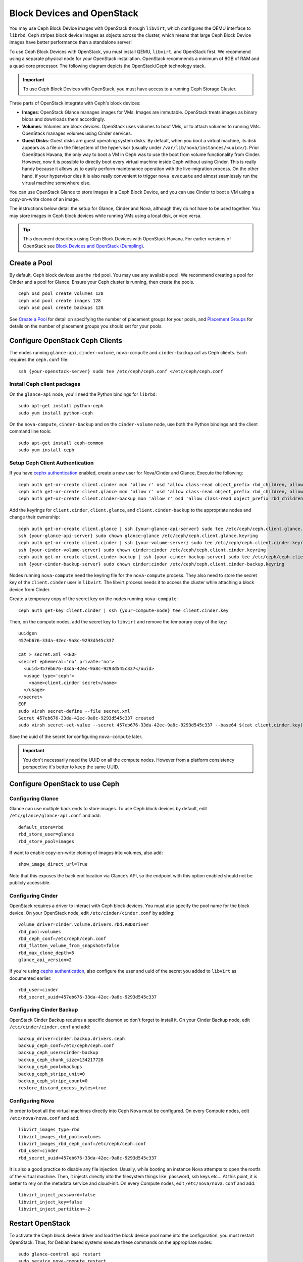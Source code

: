 =============================
 Block Devices and OpenStack
=============================

.. index:: Ceph Block Device; OpenStack

You may use Ceph Block Device images with OpenStack through ``libvirt``, which
configures the QEMU interface to ``librbd``. Ceph stripes block device images as
objects across the cluster, which means that large Ceph Block Device images have
better performance than a standalone server!

To use Ceph Block Devices with OpenStack, you must install QEMU, ``libvirt``,
and OpenStack first. We recommend using a separate physical node for your
OpenStack installation. OpenStack recommends a minimum of 8GB of RAM and a
quad-core processor. The following diagram depicts the OpenStack/Ceph
technology stack.


.. ditaa::  +---------------------------------------------------+
            |                    OpenStack                      |
            +---------------------------------------------------+
            |                     libvirt                       |
            +------------------------+--------------------------+
                                     |
                                     | configures
                                     v
            +---------------------------------------------------+
            |                       QEMU                        |
            +---------------------------------------------------+
            |                      librbd                       |
            +---------------------------------------------------+
            |                     librados                      |
            +------------------------+-+------------------------+
            |          OSDs          | |        Monitors        |
            +------------------------+ +------------------------+

.. important:: To use Ceph Block Devices with OpenStack, you must have
   access to a running Ceph Storage Cluster.

Three parts of OpenStack integrate with Ceph's block devices:

- **Images**: OpenStack Glance manages images for VMs. Images
  are immutable. OpenStack treats images as binary blobs and
  downloads them accordingly.

- **Volumes**: Volumes are block devices. OpenStack uses volumes
  to boot VMs, or to attach volumes to running VMs. OpenStack manages
  volumes using Cinder services.

- **Guest Disks**: Guest disks are guest operating system disks.
  By default, when you boot a virtual machine,
  its disk appears as a file on the filesystem of the hypervisor
  (usually under ``/var/lib/nova/instances/<uuid>/``). Prior OpenStack
  Havana, the only way to boot a VM in Ceph was to use the boot from volume
  functionality from Cinder. However, now it is possible to
  directly boot every virtual machine inside Ceph without using Cinder.
  This is really handy because it allows us to easily perform
  maintenance operation with the live-migration process.
  On the other hand, if your hypervisor dies it is also really convenient
  to trigger ``nova evacuate`` and almost seamlessly run the virtual machine
  somewhere else.

You can use OpenStack Glance to store images in a Ceph Block Device, and you
can use Cinder to boot a VM using a copy-on-write clone of an image.

The instructions below detail the setup for Glance, Cinder and Nova, although
they do not have to be used together. You may store images in Ceph block devices
while running VMs using a local disk, or vice versa.

.. tip:: This document describes using Ceph Block Devices with OpenStack Havana.
   For earlier versions of OpenStack see
   `Block Devices and OpenStack (Dumpling)`_.

.. index:: pools; OpenStack

Create a Pool
=============

By default, Ceph block devices use the ``rbd`` pool. You may use any available
pool. We recommend creating a pool for Cinder and a pool for Glance. Ensure
your Ceph cluster is running, then create the pools. ::

    ceph osd pool create volumes 128
    ceph osd pool create images 128
    ceph osd pool create backups 128

See `Create a Pool`_ for detail on specifying the number of placement groups for
your pools, and `Placement Groups`_ for details on the number of placement
groups you should set for your pools.

.. _Create a Pool: ../../rados/operations/pools#createpool
.. _Placement Groups: ../../rados/operations/placement-groups


Configure OpenStack Ceph Clients
================================

The nodes running ``glance-api``, ``cinder-volume``, ``nova-compute`` and ``cinder-backup`` act as Ceph clients. Each
requires the ``ceph.conf`` file::

  ssh {your-openstack-server} sudo tee /etc/ceph/ceph.conf </etc/ceph/ceph.conf

Install Ceph client packages
----------------------------

On the ``glance-api`` node, you'll need the Python bindings for ``librbd``::

  sudo apt-get install python-ceph
  sudo yum install python-ceph

On the ``nova-compute``, ``cinder-backup`` and on the ``cinder-volume`` node, use both
the Python bindings and the client command line tools::

  sudo apt-get install ceph-common
  sudo yum install ceph


Setup Ceph Client Authentication
--------------------------------

If you have `cephx authentication`_ enabled, create a new user for Nova/Cinder
and Glance. Execute the following::

    ceph auth get-or-create client.cinder mon 'allow r' osd 'allow class-read object_prefix rbd_children, allow rwx pool=volumes, allow rx pool=images'
    ceph auth get-or-create client.glance mon 'allow r' osd 'allow class-read object_prefix rbd_children, allow rwx pool=images'
    ceph auth get-or-create client.cinder-backup mon 'allow r' osd 'allow class-read object_prefix rbd_children, allow rwx pool=backups'

Add the keyrings for ``client.cinder``, ``client.glance``, and ``client.cinder-backup`` to the appropriate
nodes and change their ownership::

  ceph auth get-or-create client.glance | ssh {your-glance-api-server} sudo tee /etc/ceph/ceph.client.glance.keyring
  ssh {your-glance-api-server} sudo chown glance:glance /etc/ceph/ceph.client.glance.keyring
  ceph auth get-or-create client.cinder | ssh {your-volume-server} sudo tee /etc/ceph/ceph.client.cinder.keyring
  ssh {your-cinder-volume-server} sudo chown cinder:cinder /etc/ceph/ceph.client.cinder.keyring
  ceph auth get-or-create client.cinder-backup | ssh {your-cinder-backup-server} sudo tee /etc/ceph/ceph.client.cinder-backup.keyring
  ssh {your-cinder-backup-server} sudo chown cinder:cinder /etc/ceph/ceph.client.cinder-backup.keyring

Nodes running ``nova-compute`` need the keyring file for the ``nova-compute`` process. They
also need to store the secret key of the ``client.cinder`` user in ``libvirt``. The libvirt
process needs it to access the cluster while attaching a block device from Cinder.

Create a temporary copy of the secret
key on the nodes running ``nova-compute``::

  ceph auth get-key client.cinder | ssh {your-compute-node} tee client.cinder.key

Then, on the compute nodes, add the secret key to ``libvirt`` and remove the
temporary copy of the key::

  uuidgen
  457eb676-33da-42ec-9a8c-9293d545c337

  cat > secret.xml <<EOF
  <secret ephemeral='no' private='no'>
    <uuid>457eb676-33da-42ec-9a8c-9293d545c337</uuid>
    <usage type='ceph'>
      <name>client.cinder secret</name>
    </usage>
  </secret>
  EOF
  sudo virsh secret-define --file secret.xml
  Secret 457eb676-33da-42ec-9a8c-9293d545c337 created
  sudo virsh secret-set-value --secret 457eb676-33da-42ec-9a8c-9293d545c337 --base64 $(cat client.cinder.key) && rm client.cinder.key secret.xml

Save the uuid of the secret for configuring ``nova-compute`` later.

.. important:: You don't necessarily need the UUID on all the compute nodes. However from a platform consistency perspective it's better to keep the same UUID.

.. _cephx authentication: ../../rados/operations/authentication


Configure OpenStack to use Ceph
===============================

Configuring Glance
------------------

Glance can use multiple back ends to store images. To use Ceph block devices by
default, edit ``/etc/glance/glance-api.conf`` and add::

    default_store=rbd
    rbd_store_user=glance
    rbd_store_pool=images

If want to enable copy-on-write cloning of images into
volumes, also add::

    show_image_direct_url=True

Note that this exposes the back end location via Glance’s API, so the endpoint
with this option enabled should not be publicly accessible.


Configuring Cinder
------------------

OpenStack requires a driver to interact with Ceph block devices. You must also
specify the pool name for the block device. On your OpenStack node,
edit ``/etc/cinder/cinder.conf`` by adding::

    volume_driver=cinder.volume.drivers.rbd.RBDDriver
    rbd_pool=volumes
    rbd_ceph_conf=/etc/ceph/ceph.conf
    rbd_flatten_volume_from_snapshot=false
    rbd_max_clone_depth=5
    glance_api_version=2

If you're using `cephx authentication`_, also configure the user and
uuid of the secret you added to ``libvirt`` as documented earlier::

    rbd_user=cinder
    rbd_secret_uuid=457eb676-33da-42ec-9a8c-9293d545c337


Configuring Cinder Backup
-------------------------

OpenStack Cinder Backup requires a specific daemon so don't forget to install it.
On your Cinder Backup node, edit ``/etc/cinder/cinder.conf`` and add::

    backup_driver=cinder.backup.drivers.ceph
    backup_ceph_conf=/etc/ceph/ceph.conf
    backup_ceph_user=cinder-backup
    backup_ceph_chunk_size=134217728
    backup_ceph_pool=backups
    backup_ceph_stripe_unit=0
    backup_ceph_stripe_count=0
    restore_discard_excess_bytes=true


Configuring Nova
----------------

In order to boot all the virtual machines directly into Ceph Nova must be configured.
On every Compute nodes, edit ``/etc/nova/nova.conf`` and add::

    libvirt_images_type=rbd
    libvirt_images_rbd_pool=volumes
    libvirt_images_rbd_ceph_conf=/etc/ceph/ceph.conf
    rbd_user=cinder
    rbd_secret_uuid=457eb676-33da-42ec-9a8c-9293d545c337

It is also a good practice to disable any file injection.
Usually, while booting an instance Nova attempts to open the rootfs of the virtual machine.
Then, it injects directly into the filesystem things like: password, ssh keys etc...
At this point, it is better to rely on the metadata service and cloud-init.
On every Compute nodes, edit ``/etc/nova/nova.conf`` and add::

    libvirt_inject_password=false
    libvirt_inject_key=false
    libvirt_inject_partition=-2


Restart OpenStack
=================

To activate the Ceph block device driver and load the block device pool name
into the configuration, you must restart OpenStack. Thus, for Debian based systems
execute these commands on the appropriate nodes::

    sudo glance-control api restart
    sudo service nova-compute restart
    sudo service cinder-volume restart
    sudo service cinder-backup restart

For Red Hat based systems execute::

    sudo service openstack-glance-api restart
    sudo service openstack-nova-compute restart
    sudo service openstack-cinder-volume restart
    sudo service openstack-cinder-backup restart

Once OpenStack is up and running, you should be able to create a volume
and boot from it.


Booting from a Block Device
===========================

You can create a volume from an image using the Cinder command line tool::

    cinder create --image-id {id of image} --display-name {name of volume} {size of volume}

Note that image must be raw format. You can use `qemu-img`_ to convert
from one format to another, i.e.::

    qemu-img convert -f qcow2 -O raw precise-cloudimg.img precise-cloudimg.raw

When Glance and Cinder are both using Ceph block devices, the image is a
copy-on-write clone, so volume creation is very fast.

In the OpenStack dashboard you can then boot from that volume by launching a new
instance, choosing the image that you created the volume from, and selecting
'boot from volume' and the volume you created.

.. _qemu-img: ../qemu-rbd/#running-qemu-with-rbd
.. _Block Devices and OpenStack (Dumpling): http://ceph.com/docs/dumpling/rbd/rbd-openstack
